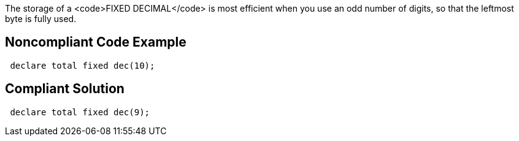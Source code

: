 The storage of a <code>FIXED DECIMAL</code> is most efficient when you use an odd number of digits, so that the leftmost byte is fully used.

== Noncompliant Code Example

----
 declare total fixed dec(10);
----

== Compliant Solution

----
 declare total fixed dec(9);
----
